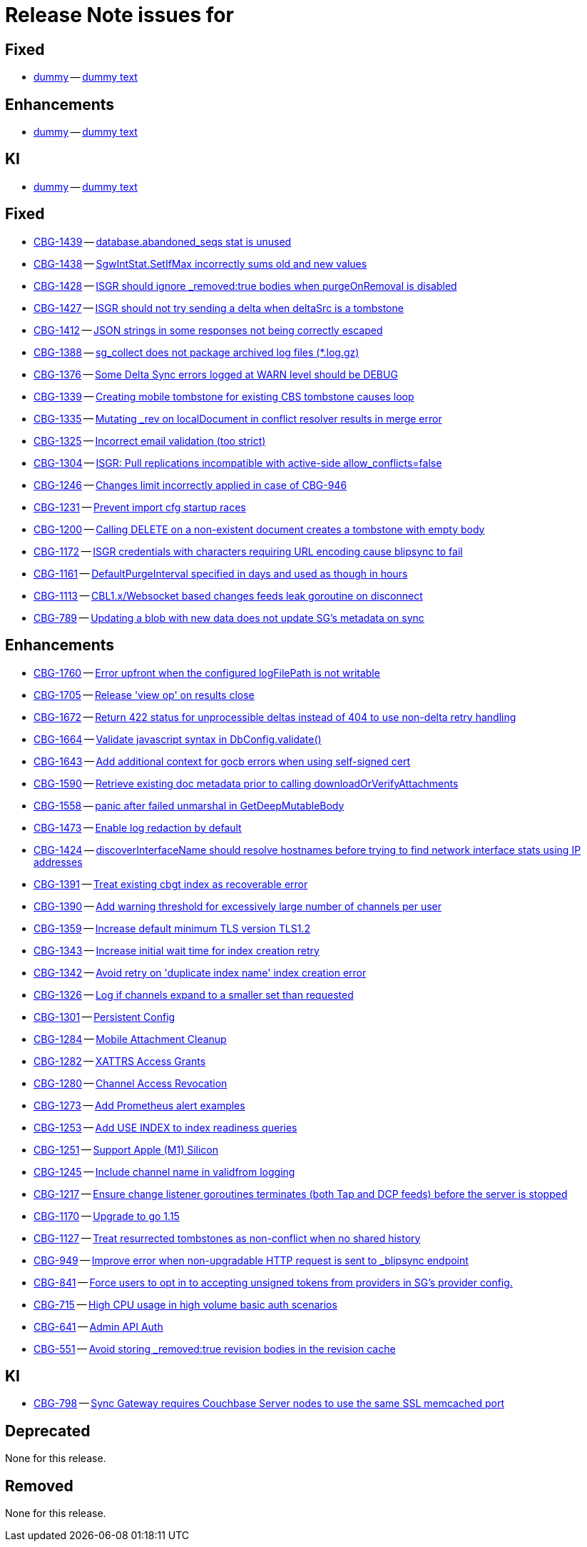 = Release Note issues for


// tag::issues-3-0-1[]
== Fixed

// tag::Fixed-3-0-1[]
* https://issues.couchbase.com//browse/dummy[dummy] -- https://issues.couchbase.com//browse/dummy[dummy text]

// end::Fixed-3-0-1[] total items = 18


== Enhancements

// tag::Enhancements-3-0-1[]
* https://issues.couchbase.com//browse/dummy[dummy] -- https://issues.couchbase.com//browse/dummy[dummy text]

// end::Enhancements-3-0-1[] total items = 31


== KI

// tag::KI-3-0-1[]
* https://issues.couchbase.com//browse/dummy[dummy] -- https://issues.couchbase.com//browse/dummy[dummy text]

// end::KI-3-0-1[] total items = 1
// end::issues-3-0-1[]




// tag::issues-3-0-0[]
== Fixed

// tag::Fixed-3-0-0[]

* https://issues.couchbase.com//browse/CBG-1439[CBG-1439] -- https://issues.couchbase.com//browse/CBG-1439[database.abandoned_seqs stat is unused]
* https://issues.couchbase.com//browse/CBG-1438[CBG-1438] -- https://issues.couchbase.com//browse/CBG-1438[SgwIntStat.SetIfMax incorrectly sums old and new values]
* https://issues.couchbase.com//browse/CBG-1428[CBG-1428] -- https://issues.couchbase.com//browse/CBG-1428[ISGR should ignore _removed:true bodies when purgeOnRemoval is disabled]
* https://issues.couchbase.com//browse/CBG-1427[CBG-1427] -- https://issues.couchbase.com//browse/CBG-1427[ISGR should not try sending a delta when deltaSrc is a tombstone]
* https://issues.couchbase.com//browse/CBG-1412[CBG-1412] -- https://issues.couchbase.com//browse/CBG-1412[JSON strings in some responses not being correctly escaped]
* https://issues.couchbase.com//browse/CBG-1388[CBG-1388] -- https://issues.couchbase.com//browse/CBG-1388[sg_collect does not package archived log files (*.log.gz)]
* https://issues.couchbase.com//browse/CBG-1376[CBG-1376] -- https://issues.couchbase.com//browse/CBG-1376[Some Delta Sync errors logged at WARN level should be DEBUG]
* https://issues.couchbase.com//browse/CBG-1339[CBG-1339] -- https://issues.couchbase.com//browse/CBG-1339[Creating mobile tombstone for existing CBS tombstone causes loop]
* https://issues.couchbase.com//browse/CBG-1335[CBG-1335] -- https://issues.couchbase.com//browse/CBG-1335[Mutating _rev on localDocument in conflict resolver results in merge error]
* https://issues.couchbase.com//browse/CBG-1325[CBG-1325] -- https://issues.couchbase.com//browse/CBG-1325[Incorrect email validation (too strict)]
* https://issues.couchbase.com//browse/CBG-1304[CBG-1304] -- https://issues.couchbase.com//browse/CBG-1304[ISGR: Pull replications incompatible with active-side allow_conflicts=false]
* https://issues.couchbase.com//browse/CBG-1246[CBG-1246] -- https://issues.couchbase.com//browse/CBG-1246[Changes limit incorrectly applied in case of CBG-946]
* https://issues.couchbase.com//browse/CBG-1231[CBG-1231] -- https://issues.couchbase.com//browse/CBG-1231[Prevent import cfg startup races]
* https://issues.couchbase.com//browse/CBG-1200[CBG-1200] -- https://issues.couchbase.com//browse/CBG-1200[Calling DELETE on a non-existent document creates a tombstone with empty body]
* https://issues.couchbase.com//browse/CBG-1172[CBG-1172] -- https://issues.couchbase.com//browse/CBG-1172[ISGR credentials with characters requiring URL encoding cause blipsync to fail]
* https://issues.couchbase.com//browse/CBG-1161[CBG-1161] -- https://issues.couchbase.com//browse/CBG-1161[DefaultPurgeInterval specified in days and used as though in hours]
* https://issues.couchbase.com//browse/CBG-1113[CBG-1113] -- https://issues.couchbase.com//browse/CBG-1113[CBL1.x/Websocket based changes feeds leak goroutine on disconnect]
* https://issues.couchbase.com//browse/CBG-789[CBG-789] -- https://issues.couchbase.com//browse/CBG-789[Updating a blob with new data does not update SG's metadata on sync]
// end::Fixed-3-0-0[] total items = 18


== Enhancements

// tag::Enhancements-3-0-0[]

* https://issues.couchbase.com//browse/CBG-1760[CBG-1760] -- https://issues.couchbase.com//browse/CBG-1760[Error upfront when the configured logFilePath is not writable]
* https://issues.couchbase.com//browse/CBG-1705[CBG-1705] -- https://issues.couchbase.com//browse/CBG-1705[Release 'view op' on results close]
* https://issues.couchbase.com//browse/CBG-1672[CBG-1672] -- https://issues.couchbase.com//browse/CBG-1672[Return 422 status for unprocessible deltas instead of 404 to use non-delta retry handling]
* https://issues.couchbase.com//browse/CBG-1664[CBG-1664] -- https://issues.couchbase.com//browse/CBG-1664[Validate javascript syntax in DbConfig.validate()]
* https://issues.couchbase.com//browse/CBG-1643[CBG-1643] -- https://issues.couchbase.com//browse/CBG-1643[Add additional context for gocb errors when using self-signed cert]
* https://issues.couchbase.com//browse/CBG-1590[CBG-1590] -- https://issues.couchbase.com//browse/CBG-1590[Retrieve existing doc metadata prior to calling downloadOrVerifyAttachments]
* https://issues.couchbase.com//browse/CBG-1558[CBG-1558] -- https://issues.couchbase.com//browse/CBG-1558[panic after failed unmarshal in GetDeepMutableBody]
* https://issues.couchbase.com//browse/CBG-1473[CBG-1473] -- https://issues.couchbase.com//browse/CBG-1473[Enable log redaction by default]
* https://issues.couchbase.com//browse/CBG-1424[CBG-1424] -- https://issues.couchbase.com//browse/CBG-1424[discoverInterfaceName should resolve hostnames before trying to find network interface stats using IP addresses]
* https://issues.couchbase.com//browse/CBG-1391[CBG-1391] -- https://issues.couchbase.com//browse/CBG-1391[Treat existing cbgt index as recoverable error]
* https://issues.couchbase.com//browse/CBG-1390[CBG-1390] -- https://issues.couchbase.com//browse/CBG-1390[Add warning threshold for excessively large number of channels per user]
* https://issues.couchbase.com//browse/CBG-1359[CBG-1359] -- https://issues.couchbase.com//browse/CBG-1359[Increase default minimum TLS version TLS1.2]
* https://issues.couchbase.com//browse/CBG-1343[CBG-1343] -- https://issues.couchbase.com//browse/CBG-1343[Increase initial wait time for index creation retry]
* https://issues.couchbase.com//browse/CBG-1342[CBG-1342] -- https://issues.couchbase.com//browse/CBG-1342[Avoid retry on 'duplicate index name' index creation error]
* https://issues.couchbase.com//browse/CBG-1326[CBG-1326] -- https://issues.couchbase.com//browse/CBG-1326[Log if channels expand to a smaller set than requested]
* https://issues.couchbase.com//browse/CBG-1301[CBG-1301] -- https://issues.couchbase.com//browse/CBG-1301[Persistent Config]
* https://issues.couchbase.com//browse/CBG-1284[CBG-1284] -- https://issues.couchbase.com//browse/CBG-1284[Mobile Attachment Cleanup]
* https://issues.couchbase.com//browse/CBG-1282[CBG-1282] -- https://issues.couchbase.com//browse/CBG-1282[XATTRS Access Grants]
* https://issues.couchbase.com//browse/CBG-1280[CBG-1280] -- https://issues.couchbase.com//browse/CBG-1280[Channel Access Revocation]
* https://issues.couchbase.com//browse/CBG-1273[CBG-1273] -- https://issues.couchbase.com//browse/CBG-1273[Add Prometheus alert examples]
* https://issues.couchbase.com//browse/CBG-1253[CBG-1253] -- https://issues.couchbase.com//browse/CBG-1253[Add USE INDEX to index readiness queries]
* https://issues.couchbase.com//browse/CBG-1251[CBG-1251] -- https://issues.couchbase.com//browse/CBG-1251[Support Apple (M1) Silicon]
* https://issues.couchbase.com//browse/CBG-1245[CBG-1245] -- https://issues.couchbase.com//browse/CBG-1245[Include channel name in validfrom logging]
* https://issues.couchbase.com//browse/CBG-1217[CBG-1217] -- https://issues.couchbase.com//browse/CBG-1217[Ensure change listener goroutines terminates (both Tap and DCP feeds) before the server is stopped]
* https://issues.couchbase.com//browse/CBG-1170[CBG-1170] -- https://issues.couchbase.com//browse/CBG-1170[Upgrade to go 1.15]
* https://issues.couchbase.com//browse/CBG-1127[CBG-1127] -- https://issues.couchbase.com//browse/CBG-1127[Treat resurrected tombstones as non-conflict when no shared history]
* https://issues.couchbase.com//browse/CBG-949[CBG-949] -- https://issues.couchbase.com//browse/CBG-949[Improve error when non-upgradable HTTP request is sent to _blipsync endpoint]
* https://issues.couchbase.com//browse/CBG-841[CBG-841] -- https://issues.couchbase.com//browse/CBG-841[Force users to opt in to accepting unsigned tokens from providers in SG's provider config.]
* https://issues.couchbase.com//browse/CBG-715[CBG-715] -- https://issues.couchbase.com//browse/CBG-715[High CPU usage in high volume basic auth scenarios]
* https://issues.couchbase.com//browse/CBG-641[CBG-641] -- https://issues.couchbase.com//browse/CBG-641[Admin API Auth]
* https://issues.couchbase.com//browse/CBG-551[CBG-551] -- https://issues.couchbase.com//browse/CBG-551[Avoid storing _removed:true revision bodies in the revision cache]
// end::Enhancements-3-0-0[] total items = 31


== KI

// tag::KI-3-0-0[]

* https://issues.couchbase.com//browse/CBG-798[CBG-798] -- https://issues.couchbase.com//browse/CBG-798[Sync Gateway requires Couchbase Server nodes to use the same SSL memcached port]
// end::KI-3-0-0[] total items = 1


== Deprecated

// tag::Deprecated-3-0-0[]

None for this release.

// end::Deprecated-3-0-0[] total items = 0


== Removed

// tag::Removed-3-0-0[]

None for this release.

// end::Removed-3-0-0[] total items = 0

// end::issues-3-0-0[]

